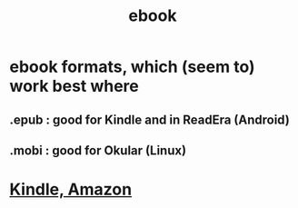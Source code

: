 :PROPERTIES:
:ID:       955459fe-7131-4eb6-8b14-30693681689e
:END:
#+title: ebook
* ebook formats, which (seem to) work best where
** .epub : good for Kindle and in ReadEra (Android)
** .mobi : good for Okular (Linux)
* [[id:26c16e5b-3f26-4101-b9bf-9a23dd93c921][Kindle, Amazon]]
